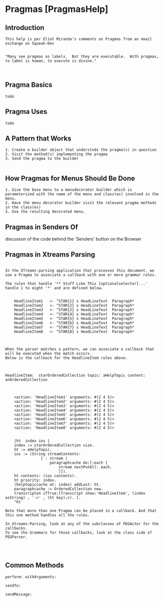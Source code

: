 *  Pragmas [PragmasHelp]** Introduction#+BEGIN_EXAMPLE    This help is per Eliot Miranda's comments on Pragmas from an email exchange on Squeak-Dev      "Many see pragmas as labels.  But they are executable.  With pragmas, to label is human, to execute is divine."#+END_EXAMPLE** Pragma Basics#+BEGIN_EXAMPLE  todo#+END_EXAMPLE** Pragma Uses   #+BEGIN_EXAMPLE  todo#+END_EXAMPLE** A Pattern that Works #+BEGIN_EXAMPLE 1. Create a builder object that understnds the pragma(s) in question 2. Visit the method(s) implementing the pragma 3. Send the pragma to the builder#+END_EXAMPLE** How Pragmas for Menus Should Be Done #+BEGIN_EXAMPLE 1. Give the base menu to a menudecorator builder which is parameterized with the name of the menu and class(es) involved in the menu. 2. Have the menu decorator builder visit the relevant pragma methods in the class(es) 3. Use the resulting decorated menu.#+END_EXAMPLE** Pragmas in Senders Of  discusson of the code behind the 'Senders' button on the Browser** Pragmas in Xtreams Parsing  #+BEGIN_EXAMPLEIn the XTreams-parsing application that processes this document, we use a Pragma to associate a callback with one or more grammar rules.The rules that handle '** Stuff Like This [optionalselector]...' handle 1 to eight '*' and are defined below.	HeadlineItem1 	<- ^STAR{1} s HeadLineText  Paragraph*	HeadlineItem2 	<- ^STAR{2} s HeadLineText  Paragraph*	HeadlineItem3	<- ^STAR{3} s HeadLineText  Paragraph*	HeadlineItem4	<- ^STAR{4} s HeadLineText  Paragraph*	HeadlineItem5	<- ^STAR{5} s HeadLineText  Paragraph*	HeadlineItem6	<- ^STAR{6} s HeadLineText  Paragraph*	HeadlineItem7	<- ^STAR{7} s HeadLineText  Paragraph*		HeadlineItem8	<- ^STAR{8} s HeadLineText  Paragraph* When the parser matches a pattern, we can associate a callback that will be executed when the match occurs.Below is the callback for the HeadlineItem rules above.HeadlineItem:  starOrderedCollection topic: aHelpTopic content: anOrderedCollection	<action: 'HeadlineItem1' arguments: #(2 4 5)>	<action: 'HeadlineItem2' arguments: #(2 4 5)>	<action: 'HeadlineItem3' arguments: #(2 4 5)>	<action: 'HeadlineItem4' arguments: #(2 4 5)>	<action: 'HeadlineItem5' arguments: #(2 4 5)>	<action: 'HeadlineItem6' arguments: #(2 4 5)>	<action: 'HeadlineItem7' arguments: #(2 4 5)>	<action: 'HeadlineItem8' arguments: #(2 4 5)>	|ht  index ios |	index := starOrderedCollection size.		ht := aHelpTopic.	ios := (String streamContents:				[ : stream |					paragraphcache do:[:each | 						stream nextPutAll: each.						]]).		ht contents: (ios contents).		ht priority: index.		(helptopiccache at: index) addLast: ht.		paragraphcache := OrderedCollection new.	transcripton ifTrue:[Transcript show:'HeadlineItem', (index asString) , '->' , (ht key);cr.	].		^htNote that more than one Pragma can be placed in a callback. And that this one method handles all the rules.In Xtreams-Parsing, look at any of the subclasses of PEGActor for the callbacks.To see the Grammars for those callbacks, look at the class side of PEGParser.#+END_EXAMPLE** Common Methods  #+BEGIN_EXAMPLEperform: withArguments:#+END_EXAMPLE#+BEGIN_EXAMPLEsendTo: #+END_EXAMPLE#+BEGIN_EXAMPLEsendMessage: #+END_EXAMPLE